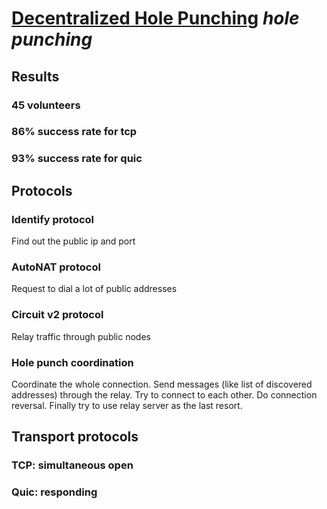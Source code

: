 * [[https://research.protocol.ai/publications/decentralized-hole-punching/][Decentralized Hole Punching]] [[hole punching]]
** Results
*** 45 volunteers
*** 86% success rate for tcp
*** 93% success rate for quic
** Protocols
*** Identify protocol
Find out the public ip and port
*** AutoNAT protocol
Request to dial a lot of public addresses
*** Circuit v2 protocol
Relay traffic through public nodes
*** Hole punch coordination
Coordinate the whole connection. Send messages (like list of discovered addresses) through the relay. Try to connect to each other. Do connection reversal. Finally try to use relay server as the last resort.
** Transport protocols
*** TCP: simultaneous open
*** Quic: responding